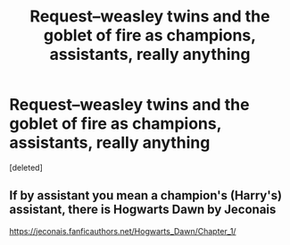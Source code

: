 #+TITLE: Request--weasley twins and the goblet of fire as champions, assistants, really anything

* Request--weasley twins and the goblet of fire as champions, assistants, really anything
:PROPERTIES:
:Score: 4
:DateUnix: 1577518819.0
:DateShort: 2019-Dec-28
:END:
[deleted]


** If by assistant you mean a champion's (Harry's) assistant, there is Hogwarts Dawn by Jeconais

[[https://jeconais.fanficauthors.net/Hogwarts_Dawn/Chapter_1/]]
:PROPERTIES:
:Author: MrXd9889
:Score: 1
:DateUnix: 1577573362.0
:DateShort: 2019-Dec-29
:END:
